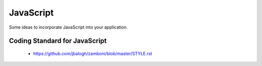 ==========
JavaScript
==========

Some ideas to incorporate JavaScript into your application.

Coding Standard for JavaScript
===============================

 * https://github.com/jbalogh/zamboni/blob/master/STYLE.rst